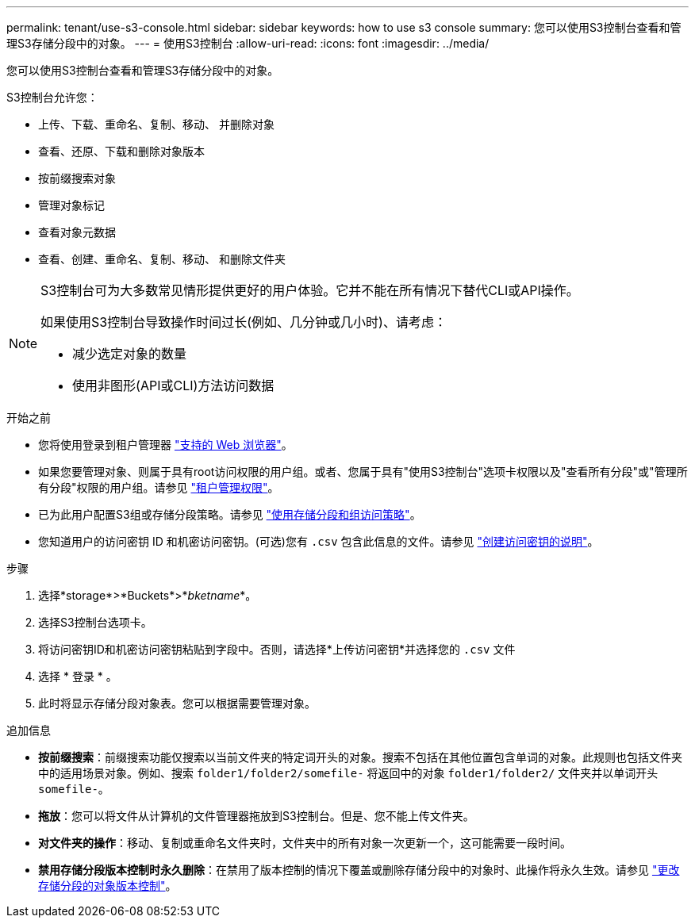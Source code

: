 ---
permalink: tenant/use-s3-console.html 
sidebar: sidebar 
keywords: how to use s3 console 
summary: 您可以使用S3控制台查看和管理S3存储分段中的对象。 
---
= 使用S3控制台
:allow-uri-read: 
:icons: font
:imagesdir: ../media/


[role="lead"]
您可以使用S3控制台查看和管理S3存储分段中的对象。

S3控制台允许您：

* 上传、下载、重命名、复制、移动、 并删除对象
* 查看、还原、下载和删除对象版本
* 按前缀搜索对象
* 管理对象标记
* 查看对象元数据
* 查看、创建、重命名、复制、移动、 和删除文件夹


[NOTE]
====
S3控制台可为大多数常见情形提供更好的用户体验。它并不能在所有情况下替代CLI或API操作。

如果使用S3控制台导致操作时间过长(例如、几分钟或几小时)、请考虑：

* 减少选定对象的数量
* 使用非图形(API或CLI)方法访问数据


====
.开始之前
* 您将使用登录到租户管理器 link:../admin/web-browser-requirements.html["支持的 Web 浏览器"]。
* 如果您要管理对象、则属于具有root访问权限的用户组。或者、您属于具有"使用S3控制台"选项卡权限以及"查看所有分段"或"管理所有分段"权限的用户组。请参见 link:tenant-management-permissions.html["租户管理权限"]。
* 已为此用户配置S3组或存储分段策略。请参见 link:../s3/bucket-and-group-access-policies.html["使用存储分段和组访问策略"]。
* 您知道用户的访问密钥 ID 和机密访问密钥。(可选)您有 `.csv` 包含此信息的文件。请参见 link:creating-your-own-s3-access-keys.html["创建访问密钥的说明"]。


.步骤
. 选择*storage*>*Buckets*>*_bketname_*。
. 选择S3控制台选项卡。
. 将访问密钥ID和机密访问密钥粘贴到字段中。否则，请选择*上传访问密钥*并选择您的 `.csv` 文件
. 选择 * 登录 * 。
. 此时将显示存储分段对象表。您可以根据需要管理对象。


.追加信息
* *按前缀搜索*：前缀搜索功能仅搜索以当前文件夹的特定词开头的对象。搜索不包括在其他位置包含单词的对象。此规则也包括文件夹中的适用场景对象。例如、搜索 `folder1/folder2/somefile-` 将返回中的对象 `folder1/folder2/` 文件夹并以单词开头 `somefile-`。
* *拖放*：您可以将文件从计算机的文件管理器拖放到S3控制台。但是、您不能上传文件夹。
* *对文件夹的操作*：移动、复制或重命名文件夹时，文件夹中的所有对象一次更新一个，这可能需要一段时间。
* *禁用存储分段版本控制时永久删除*：在禁用了版本控制的情况下覆盖或删除存储分段中的对象时、此操作将永久生效。请参见 link:changing-bucket-versioning.html["更改存储分段的对象版本控制"]。

